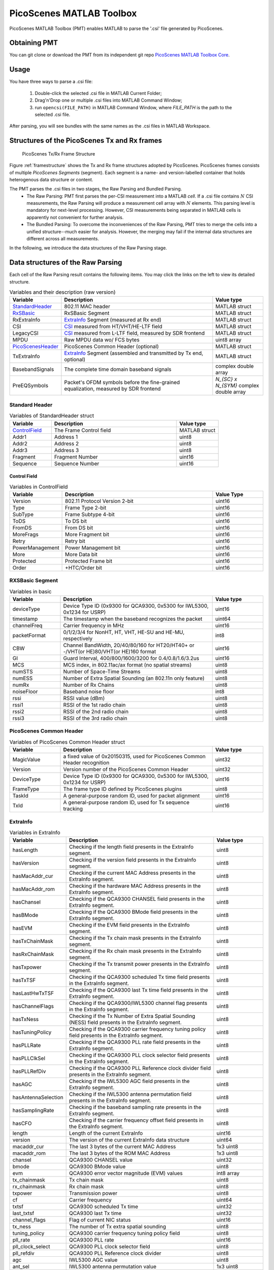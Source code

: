 PicoScenes MATLAB Toolbox
===================================

PicoScenes MATLAB Toolbox (PMT) enables MATLAB to parse the '.csi' file generated by PicoScenes.

Obtaining PMT
-----------------------------------------
You can git clone or download the PMT from its independent git repo `PicoScenes MATLAB Toolbox Core <https://gitlab.com/wifisensing/PicoScenes-MATLAB-Toolbox-Core>`_.

Usage
-------------------
You have three ways to parse a .csi file:

    #. Double-click the selected .csi file in MATLAB Current Folder;
    #. Drag'n'Drop one or multiple .csi files into MATLAB Command Window;
    #. run ``opencsi(FILE_PATH)`` in MATLAB Command Window, where `FILE_PATH` is the path to the selected .csi file.

After parsing, you will see bundles with the same names as the .csi files in MATLAB Workspace.

Structures of the PicoScenes Tx and Rx frames
------------------------------------------------

    .. _framestructure:

    .. figure:: /images/PicoScenesFrameStructure.jpg
        :figwidth: 1000px
        :align: center

        PicoScenes Tx/Rx Frame Structure


Figure :ref:`framestructure` shows the Tx and Rx frame structures adopted by PicoScenes. PicoScenes frames consists of multiple `PicoScenes Segments` (segment). Each segment is a name- and version-labelled container that holds heterogenous data structure or content.

The PMT parses the .csi files in two stages, the Raw Parsing and Bundled Parsing. 
    - The Raw Parsing: PMT first parses the per-CSI measurement into a MATLAB `cell`. If a .csi file contains :math:`N` CSI measurements, the Raw Parsing will produce a measurement cell array with :math:`N` elements. This parsing level is mandatory for next-level processing. However, CSI measurements being separated in MATLAB cells is apparently not convenient for further analysis.
    - The Bundled Parsing: To overcome the inconveniences of the Raw Parsing, PMT tries to merge the cells into a unified structure--much easier for analysis. However, the merging may fail if the internal data structures are different across all measurements.

In the following, we introduce the data structures of the Raw Parsing stage. 

Data structures of the Raw Parsing
------------------------------------

Each cell of the Raw Parsing result contains the following items. You may click the links on the left to view its detailed structure.

.. csv-table:: Variables and their description (raw version)
    :header: "Variable", "Description", "Value type"
    :widths: 20, 60, 20

    `StandardHeader`_, "802.11 MAC header", "MATLAB struct"
    `RxSBasic`_, "RxSBasic Segment", "MATLAB struct"
    "RxExtraInfo", "`ExtraInfo`_ Segment (measured at Rx end)", "MATLAB struct"
    "CSI", "`CSI`_ measured from HT/VHT/HE-LTF field", "MATLAB struct"
    "LegacyCSI", "`CSI`_ measured from L-LTF field, measured by SDR frontend", "MATLAB struct"
    "MPDU", "Raw MPDU data wo/ FCS bytes", "uint8 array"
    `PicoScenesHeader`_, "PicoScenes Common Header (optional)", "MATLAB struct"
    "TxExtraInfo", "`ExtraInfo`_ Segment (assembled and transmitted by Tx end, optional)", "MATLAB struct"
    "BasebandSignals", "The complete time domain baseband signals", "complex double array"
    "PreEQSymbols", "Packet's OFDM symbols before the fine-grained equalization, measured by SDR frontend", "`N_{SC} x N_{SYM}` complex double array"

.. _StandardHeader:

Standard Header
:::::::::::::::

.. csv-table:: Variables of StandardHeader struct
    :header: "Variable", "Description", "Value type"
    :widths: 20, 60, 20

    `ControlField`_, "The Frame Control field", "MATLAB struct"
    "Addr1", "Address 1", "uint8"
    "Addr2", "Address 2", "uint8"
    "Addr3", "Address 3", "uint8"
    "Fragment", "Fragment Number", "uint16"
    "Sequence", "Sequence Number", "uint16"

.. _ControlField:

Control Field
'''''''''''''

.. csv-table:: Variables in ControlField
    :header: "Variable", "Description", "Value Type"
    :widths: 20, 60, 20

    "Version", "802.11 Protocol Version 2-bit", "uint16"
    "Type", "Frame Type 2-bit", "uint16"
    "SubType", "Frame Subtype 4-bit", "uint16"
    "ToDS", "To DS bit", "uint16"
    "FromDS", "From DS bit", "uint16"
    "MoreFrags", "More Fragment bit", "uint16"
    "Retry", "Retry bit", "uint16"
    "PowerManagement", "Power Management bit", "uint16"
    "More", "More Data bit", "uint16"
    "Protected", "Protected Frame bit", "uint16"
    "Order", "+HTC/Order bit", "uint16"

.. _RxSBasic:

RXSBasic Segment
::::::::::::::::::::

.. csv-table:: Variables in basic
    :header: "Variable", "Description", "Value type"
    :widths: 20, 60, 20

    "deviceType", "Device Type ID (0x9300 for QCA9300, 0x5300 for IWL5300, 0x1234 for USRP)", "uint16"
    "timestamp", "The timestamp when the baseband recognizes the packet", "uint64"
    "channelFreq", "Carrier frequency in MHz", "uint16"
    "packetFormat", "0/1/2/3/4 for NonHT, HT, VHT, HE-SU and HE-MU, respectively", "int8"
    "CBW", "Channel BandWidth, 20/40/80/160 for HT20/HT40+ or -/VHT(or HE)80/VHT(or HE)160 format", "uint16"
    "GI", "Guard Interval, 400/800/1600/3200 for 0.4/0.8/1.6/3.2us", "uint16"
    "MCS", "MCS index, in 802.11ac/ax format (no spatial streams)", "uint8"
    "numSTS", "Number of Space-Time Streams", "uint8"
    "numESS", "Number of Extra Spatial Sounding (an 802.11n only feature)", "uint8"
    "numRx", "Number of Rx Chains", "uint8"
    "noiseFloor", "Baseband noise floor", "int8"
    "rssi", "RSSI value (dBm)", "uint8"
    "rssi1", "RSSI of the 1st radio chain", "uint8"
    "rssi2", "RSSI of the 2nd radio chain", "uint8"
    "rssi3", "RSSI of the 3rd radio chain", "uint8"

        
.. _PicoScenesHeader:

PicoScenes Common Header
::::::::::::::::::::::::::

.. csv-table:: Variables of PicoScenes Common Header struct
    :header: "Variable", "Description", "Value type"
    :widths: 20, 60, 20

    "MagicValue", "a fixed value of 0x20150315, used for PicoScenes Common Header recognition", "uint32"
    "Version", "Version number of the PicoScenes Common Header", "uint32"
    "DeviceType", "Device Type ID (0x9300 for QCA9300, 0x5300 for IWL5300, 0x1234 for USRP)", "uint16"
    "FrameType", "The frame type ID defined by PicoScenes plugins", "uint8"
    "TaskId", "A general-purpose random ID, used for packet alignment", "uint16"
    "TxId", "A general-purpose random ID, used for Tx sequence tracking", "uint16"

ExtraInfo
::::::::::::

.. csv-table:: Variables in ExtraInfo
    :header: "Variable", "Description", "Value type"
    :widths: 20, 60, 20

    "hasLength", "Checking if the length field presents in the ExtraInfo segment.", "uint8"
    "hasVersion", "Checking if the version field presents in the ExtraInfo segment.", "uint8"
    "hasMacAddr_cur", "Checking if the current MAC Address presents in the ExtraInfo segment.", "uint8"
    "hasMacAddr_rom", "Checking if the hardware MAC Address presents in the ExtraInfo segment.", "uint8"
    "hasChansel", "Checking if the QCA9300 CHANSEL field presents in the ExtraInfo segment.", "uint8"
    "hasBMode", "Checking if the QCA9300 BMode field presents in the ExtraInfo segment.", "uint8"
    "hasEVM", "Checking if the EVM field presents in the ExtraInfo segment.", "uint8"
    "hasTxChainMask", "Checking if the Tx chain mask presents in the ExtraInfo segment.", "uint8"
    "hasRxChainMask", "Checking if the Rx chain mask presents in the ExtraInfo segment.", "uint8"
    "hasTxpower", "Checking if the Tx transmit power presents in the ExtraInfo segment.", "uint8"
    "hasTxTSF", "Checking if the QCA9300 scheduled Tx time field presents in the ExtraInfo segment.", "uint8"
    "hasLastHwTxTSF", "Checking if the QCA9300 last Tx time field presents in the ExtraInfo segment.", "uint8"
    "hasChannelFlags", "Checking if the QCA9300/IWL5300 channel flag presents in the ExtraInfo segment.", "uint8"
    "hasTxNess", "Checking if the Tx Number of Extra Spatial Sounding (NESS) field presents in the ExtraInfo segment.", "uint8"
    "hasTuningPolicy", "Checking if the QCA9300 carrier frequency tuning policy field presents in the ExtraInfo segment.", "uint8"
    "hasPLLRate", "Checking if the QCA9300 PLL rate field presents in the ExtraInfo segment.", "uint8"
    "hasPLLClkSel", "Checking if the QCA9300 PLL clock selector field presents in the ExtraInfo segment.", "uint8"
    "hasPLLRefDiv", "Checking if the QCA9300 PLL Reference clock divider field presents in the ExtraInfo segment.", "uint8"
    "hasAGC", "Checking if the IWL5300 AGC field presents in the ExtraInfo segment.", "uint8"
    "hasAntennaSelection", "Checking if the IWL5300 antenna permutation field presents in the ExtraInfo segment.", "uint8"
    "hasSamplingRate", "Checking if the baseband sampling rate presents in the ExtraInfo segment.", "uint8"
    "hasCFO", "Checking if the carrier frequency offset field presents in the ExtraInfo segment.", "uint8"
    "length", "Length of the current ExtraInfo", "uint16"
    "version", "The version of the current ExtraInfo data structure", "uint64"
    "macaddr_cur", "The last 3 bytes of the current MAC Address", "1x3 uint8"
    "macaddr_rom", "The last 3 bytes of the ROM MAC Address", "1x3 uint8"
    "chansel", "QCA9300 CHANSEL value", "uint32"
    "bmode", "QCA9300 BMode value", "uint8"
    "evm", "QCA9300 error vector magnitude (EVM) values", "int8 array"
    "tx_chainmask", "Tx chain mask", "uint8"
    "rx_chainmask", "Rx chain mask", "uint8"
    "txpower", "Transmission power", "uint8"
    "cf", "Carrier frequency", "uint64"
    "txtsf", "QCA9300 scheduled Tx time", "uint32" 
    "last_txtsf", "QCA9300 last Tx time", "uint32"
    "channel_flags", "Flag of current NIC status", "uint16"
    "tx_ness", "The number of Tx extra spatial sounding", "uint8"
    "tuning_policy", "QCA9300 carrier frequency tuning policy field", "uint8"
    "pll_rate", "QCA9300 PLL rate ", "uint16"
    "pll_clock_select", "QCA9300 PLL clock selector field", "uint8"
    "pll_refdiv", "QCA9300 PLL Reference clock divider", "uint8"
    "agc", "IWL5300 AGC value", "uint8"
    "ant_sel", "IWL5300 antenna permutation value", "1x3 uint8"
    "sf", "Baseband sampling rate", "double"
    "cfo", "The estimated carrier frequency offset (CFO)", "double"


.. _CSI:

CSI Segment
::::::::::::

.. csv-table:: Variables in ExtraInfo
    :header: "Variable", "Description", "Value type"
    :widths: 20, 60, 20

    "DeviceType", "Device Type ID (0x9300 for QCA9300, 0x5300 for IWL5300, 0x1234 for USRP)", "double"
    "packetFormat", "0/1/2/3/4 for NonHT, HT, VHT, HE-SU and HE-MU, respectively", "double"
    "CBW", "Channel BandWidth, 20/40/80/160 for HT20/HT40+ or -/VHT(or HE)80/VHT(or HE)160 format", "double"
    "CarrierFreq", "Carrier frequency in Hz", "double"
    "SamplingRate", "Baseband sampling rate or bandwidth in Hz", "double"
    "SubcarrierBandwidth", "The subcarrier bandwidth in Hz", "double"
    "numTones", "The number of OFDM subcarriers", "uint16"
    "numTx", "Number of transmit Space-Time Streams", "uint8"
    "numRx", "Number of Rx Chains", "uint8"
    "numESS", "Number of Extra Spatial Sounding (an 802.11n only feature)", "uint8"
    "ant_sel", "IWL5300 antenna permutation value", "uint8"
    "CSI", "CSI data", "complex double array"
    "Mag", "CSI magnitude data", "double array"
    "Phase", "CSI phase data", "double array"
    "SubcarrierIndex", "the indices of OFDM subcarriers", "int16 array"